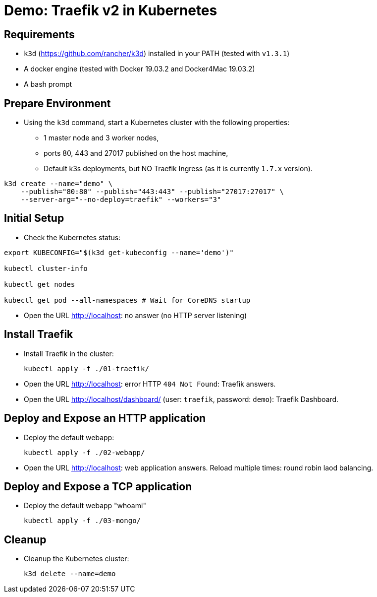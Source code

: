
= Demo: Traefik v2 in Kubernetes

== Requirements

* `k3d` (https://github.com/rancher/k3d) installed in your PATH (tested with `v1.3.1`)
* A docker engine (tested with Docker 19.03.2 and Docker4Mac 19.03.2)
* A bash prompt

== Prepare Environment

* Using the `k3d` command, start a Kubernetes cluster with the following properties:
** 1 master node and 3 worker nodes,
** ports 80, 443 and 27017 published on the host machine,
** Default k3s deployments, but NO Traefik Ingress (as it is currently `1.7.x` version).

[source,bash]
----
k3d create --name="demo" \
    --publish="80:80" --publish="443:443" --publish="27017:27017" \
    --server-arg="--no-deploy=traefik" --workers="3"
----

== Initial Setup

*  Check the Kubernetes status:

[source,bash]
----
export KUBECONFIG="$(k3d get-kubeconfig --name='demo')"

kubectl cluster-info

kubectl get nodes

kubectl get pod --all-namespaces # Wait for CoreDNS startup
----

* Open the URL http://localhost[]: no answer (no HTTP server listening)

== Install Traefik

* Install Traefik in the cluster:
+
[source,bash]
----
kubectl apply -f ./01-traefik/
----

* Open the URL http://localhost[]: error HTTP `404 Not Found`: Traefik answers.

* Open the URL http://localhost/dashboard/[] (user: `traefik`, password: `demo`): Traefik Dashboard.

== Deploy and Expose an HTTP application

* Deploy the default webapp:
+
[source,bash]
----
kubectl apply -f ./02-webapp/
----

* Open the URL http://localhost[]: web application answers. Reload multiple times: round robin laod balancing.

== Deploy and Expose a TCP application

* Deploy the default webapp "whoami"
+
[source,bash]
----
kubectl apply -f ./03-mongo/
----

== Cleanup

* Cleanup the Kubernetes cluster:
+
[source,bash]
----
k3d delete --name=demo
----
